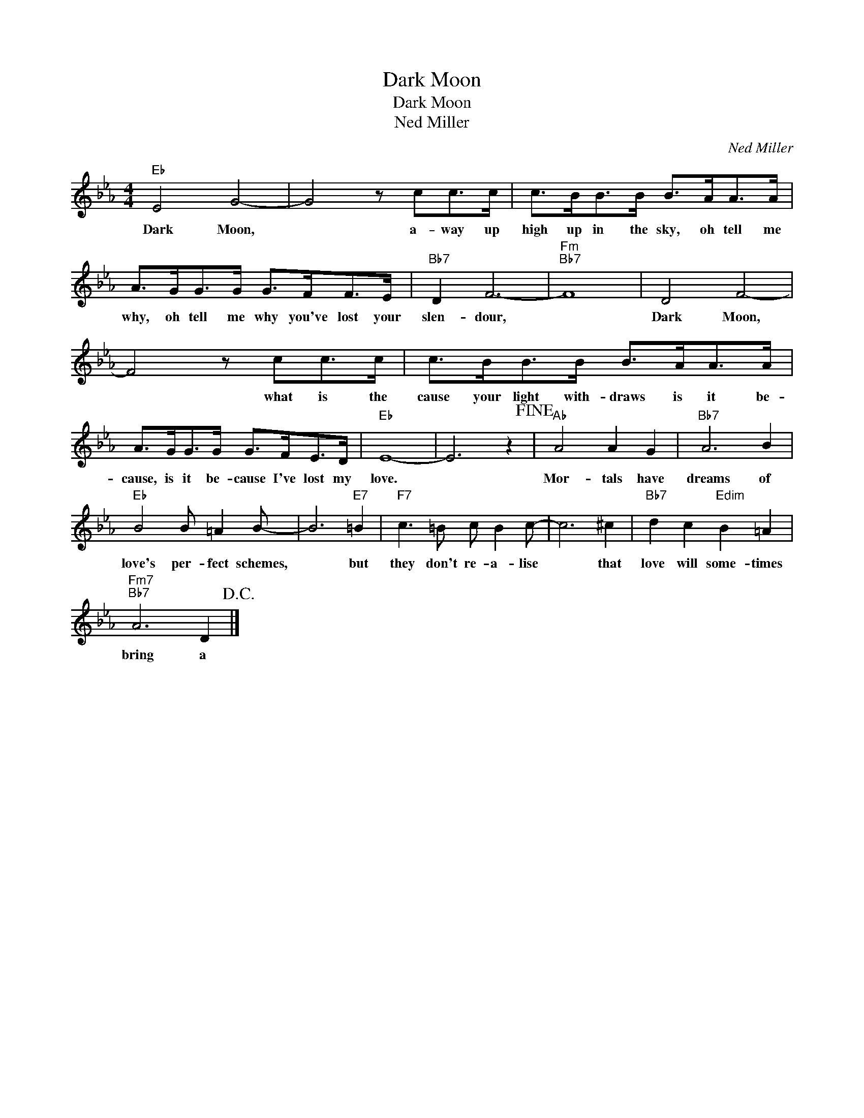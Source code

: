 X:1
T:Dark Moon
T:Dark Moon
T:Ned Miller
C:Ned Miller
Z:All Rights Reserved
L:1/8
M:4/4
K:Eb
V:1 treble 
%%MIDI program 40
%%MIDI control 7 100
%%MIDI control 10 64
V:1
"Eb" E4 G4- | G4 z cc>c | c>BB>B B>AA>A | A>GG>G G>FF>E |"Bb7" D2 F6- |"Fm""Bb7" F8 | D4 F4- | %7
w: Dark Moon,|* a- way up|high up in the sky, oh tell me|why, oh tell me why you've lost your|slen- dour,||Dark Moon,|
 F4 z cc>c | c>BB>B B>AA>A | A>GG>G G>FE>D |"Eb" E8- | E6 z2!fine! |"Ab" A4 A2 G2 |"Bb7" A6 B2 | %14
w: * what is the|cause your light with- draws is it be-|cause, is it be- cause I've lost my|love.||Mor- tals have|dreams of|
"Eb" B4 B =A2 B- | B6"E7" =B2 |"F7" c3 =B c B2 c- | c6 ^c2 |"Bb7" d2 c2"Edim" B2 =A2 | %19
w: love's per- fect schemes,|* but|they don't re- a- lise|* that|love will some- times|
"Fm7""Bb7" A6 D2!D.C.! |] %20
w: bring a|

